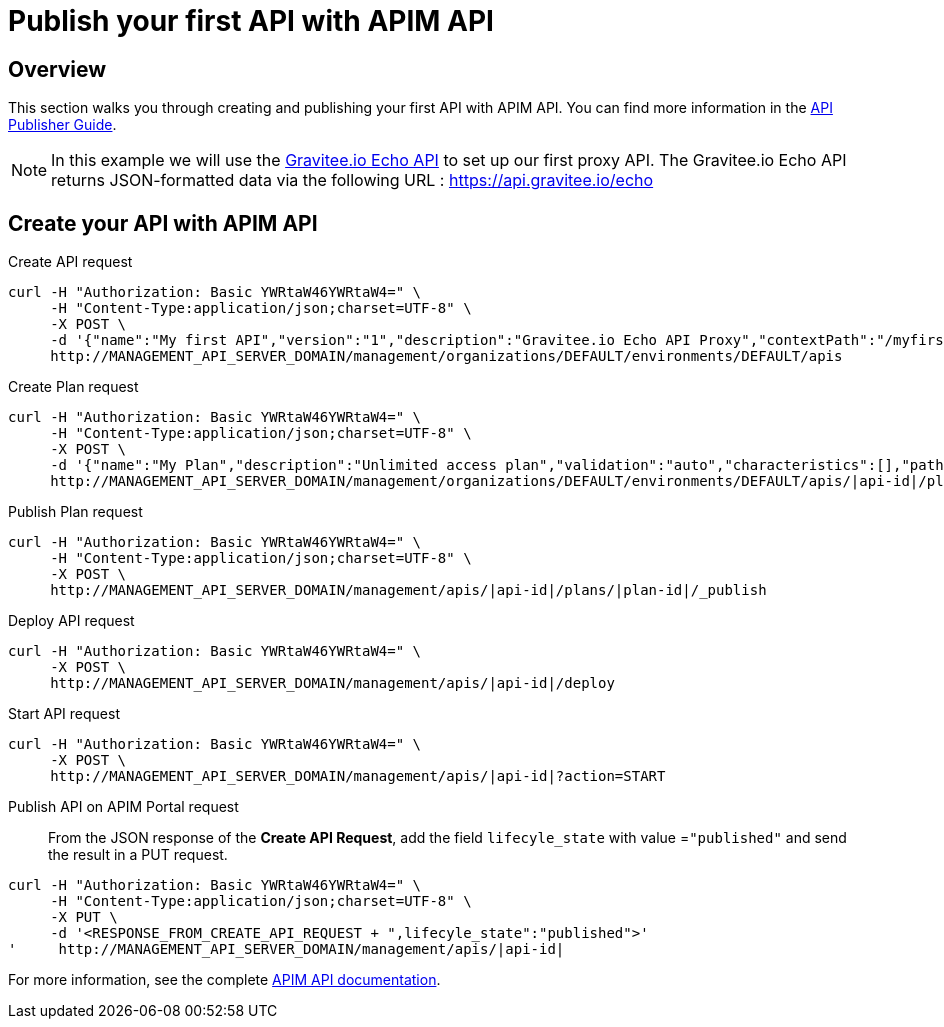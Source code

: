 = Publish your first API with APIM API
:page-sidebar: apim_3_x_sidebar
:page-permalink: apim/3.x/apim_quickstart_publish_api.html
:page-folder: apim/quickstart/api-publisher
:page-layout: apim3x

== Overview

This section walks you through creating and publishing your first API with APIM API. You can find more information in the link:/apim/3.x/apim_publisherguide_manage_apis.html[API Publisher Guide].

NOTE: In this example we will use the https://api.gravitee.io/echo[Gravitee.io Echo API] to set up our first proxy API.
The Gravitee.io Echo API returns JSON-formatted data via the following URL : https://api.gravitee.io/echo

== Create your API with APIM API

Create API request::
[source]
----
curl -H "Authorization: Basic YWRtaW46YWRtaW4=" \
     -H "Content-Type:application/json;charset=UTF-8" \
     -X POST \
     -d '{"name":"My first API","version":"1","description":"Gravitee.io Echo API Proxy","contextPath":"/myfirstapi","endpoint":"https://api.gravitee.io/echo"}' \
     http://MANAGEMENT_API_SERVER_DOMAIN/management/organizations/DEFAULT/environments/DEFAULT/apis
----

Create Plan request::
[source]
----
curl -H "Authorization: Basic YWRtaW46YWRtaW4=" \
     -H "Content-Type:application/json;charset=UTF-8" \
     -X POST \
     -d '{"name":"My Plan","description":"Unlimited access plan","validation":"auto","characteristics":[],"paths":{"/":[]},"security":"api_key"}' \
     http://MANAGEMENT_API_SERVER_DOMAIN/management/organizations/DEFAULT/environments/DEFAULT/apis/|api-id|/plans
----

Publish Plan request::
[source]
----
curl -H "Authorization: Basic YWRtaW46YWRtaW4=" \
     -H "Content-Type:application/json;charset=UTF-8" \
     -X POST \
     http://MANAGEMENT_API_SERVER_DOMAIN/management/apis/|api-id|/plans/|plan-id|/_publish
----

Deploy API request::
[source]
----
curl -H "Authorization: Basic YWRtaW46YWRtaW4=" \
     -X POST \
     http://MANAGEMENT_API_SERVER_DOMAIN/management/apis/|api-id|/deploy
----

Start API request::
[source]
----
curl -H "Authorization: Basic YWRtaW46YWRtaW4=" \
     -X POST \
     http://MANAGEMENT_API_SERVER_DOMAIN/management/apis/|api-id|?action=START
----

Publish API on APIM Portal request::

From the JSON response of the *Create API Request*, add the field `lifecyle_state` with value =`"published"` and send the result in a PUT request.
[source]
----
curl -H "Authorization: Basic YWRtaW46YWRtaW4=" \
     -H "Content-Type:application/json;charset=UTF-8" \
     -X PUT \
     -d '<RESPONSE_FROM_CREATE_API_REQUEST + ",lifecyle_state":"published">'
'     http://MANAGEMENT_API_SERVER_DOMAIN/management/apis/|api-id|
----

For more information, see the complete link:/apim/3.x/apim_installguide_rest_apis_documentation.html[APIM API documentation].
